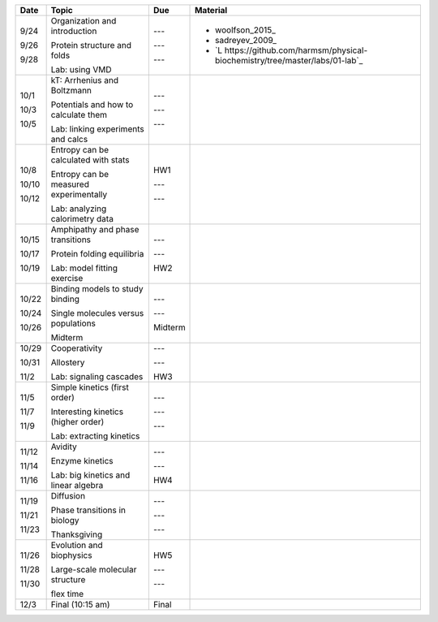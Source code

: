+---------+-------------------------------------------+-------------+---------------------------------------------------------------------------------------------------------------------------------------------------------------------------------+
| Date    | Topic                                     |  Due        | Material                                                                                                                                                                        |
+=========+===========================================+=============+=================================================================================================================================================================================+
| 9/24    | Organization and introduction             | ---         |                                                                                                                                                                                 |
|         |                                           |             |                                                                                                                                                                                 |
| 9/26    | Protein structure and folds               | ---         | + woolfson_2015_                                                                                                                                                                |
|         |                                           |             | + sadreyev_2009_                                                                                                                                                                |
| 9/28    | Lab: using VMD                            | ---         | + `L https://github.com/harmsm/physical-biochemistry/tree/master/labs/01-lab`_                                                                                                  |
+---------+-------------------------------------------+-------------+---------------------------------------------------------------------------------------------------------------------------------------------------------------------------------+
| 10/1    | kT: Arrhenius and Boltzmann               | ---         |                                                                                                                                                                                 |
|         |                                           |             |                                                                                                                                                                                 |
| 10/3    | Potentials and how to calculate them      | ---         |                                                                                                                                                                                 |
|         |                                           |             |                                                                                                                                                                                 |
| 10/5    | Lab: linking experiments and calcs        | ---         |                                                                                                                                                                                 |
+---------+-------------------------------------------+-------------+---------------------------------------------------------------------------------------------------------------------------------------------------------------------------------+
| 10/8    | Entropy can be calculated with stats      | HW1         |                                                                                                                                                                                 |
|         |                                           |             |                                                                                                                                                                                 |
| 10/10   | Entropy can be measured experimentally    | ---         |                                                                                                                                                                                 |
|         |                                           |             |                                                                                                                                                                                 |
| 10/12   | Lab: analyzing calorimetry data           | ---         |                                                                                                                                                                                 |
+---------+-------------------------------------------+-------------+---------------------------------------------------------------------------------------------------------------------------------------------------------------------------------+
| 10/15   | Amphipathy and phase transitions          | ---         |                                                                                                                                                                                 |
|         |                                           |             |                                                                                                                                                                                 |
| 10/17   | Protein folding equilibria                | ---         |                                                                                                                                                                                 |
|         |                                           |             |                                                                                                                                                                                 |
| 10/19   | Lab: model fitting exercise               | HW2         |                                                                                                                                                                                 |
+---------+-------------------------------------------+-------------+---------------------------------------------------------------------------------------------------------------------------------------------------------------------------------+
| 10/22   | Binding models to study binding           | ---         |                                                                                                                                                                                 |
|         |                                           |             |                                                                                                                                                                                 |
| 10/24   | Single molecules versus populations       | ---         |                                                                                                                                                                                 |
|         |                                           |             |                                                                                                                                                                                 |
| 10/26   | Midterm                                   | Midterm     |                                                                                                                                                                                 |
+---------+-------------------------------------------+-------------+---------------------------------------------------------------------------------------------------------------------------------------------------------------------------------+
| 10/29   | Cooperativity                             | ---         |                                                                                                                                                                                 |
|         |                                           |             |                                                                                                                                                                                 |
| 10/31   | Allostery                                 | ---         |                                                                                                                                                                                 |
|         |                                           |             |                                                                                                                                                                                 |
| 11/2    | Lab: signaling cascades                   | HW3         |                                                                                                                                                                                 |
+---------+-------------------------------------------+-------------+---------------------------------------------------------------------------------------------------------------------------------------------------------------------------------+
| 11/5    | Simple kinetics (first order)             | ---         |                                                                                                                                                                                 |
|         |                                           |             |                                                                                                                                                                                 |
| 11/7    | Interesting kinetics (higher order)       | ---         |                                                                                                                                                                                 |
|         |                                           |             |                                                                                                                                                                                 |
| 11/9    | Lab: extracting kinetics                  | ---         |                                                                                                                                                                                 |
+---------+-------------------------------------------+-------------+---------------------------------------------------------------------------------------------------------------------------------------------------------------------------------+
| 11/12   | Avidity                                   | ---         |                                                                                                                                                                                 |
|         |                                           |             |                                                                                                                                                                                 |
| 11/14   | Enzyme kinetics                           | ---         |                                                                                                                                                                                 |
|         |                                           |             |                                                                                                                                                                                 |
| 11/16   | Lab: big kinetics and linear algebra      | HW4         |                                                                                                                                                                                 |
+---------+-------------------------------------------+-------------+---------------------------------------------------------------------------------------------------------------------------------------------------------------------------------+
| 11/19   | Diffusion                                 | ---         |                                                                                                                                                                                 |
|         |                                           |             |                                                                                                                                                                                 |
| 11/21   | Phase transitions in biology              | ---         |                                                                                                                                                                                 |
|         |                                           |             |                                                                                                                                                                                 |
| 11/23   | Thanksgiving                              | ---         |                                                                                                                                                                                 |
+---------+-------------------------------------------+-------------+---------------------------------------------------------------------------------------------------------------------------------------------------------------------------------+
| 11/26   | Evolution and biophysics                  | HW5         |                                                                                                                                                                                 |
|         |                                           |             |                                                                                                                                                                                 |
| 11/28   | Large-scale molecular structure           | ---         |                                                                                                                                                                                 |
|         |                                           |             |                                                                                                                                                                                 |
| 11/30   | flex time                                 | ---         |                                                                                                                                                                                 |
+---------+-------------------------------------------+-------------+---------------------------------------------------------------------------------------------------------------------------------------------------------------------------------+
| 12/3    | Final (10:15 am)                          | Final       |                                                                                                                                                                                 |
+---------+-------------------------------------------+-------------+---------------------------------------------------------------------------------------------------------------------------------------------------------------------------------+

